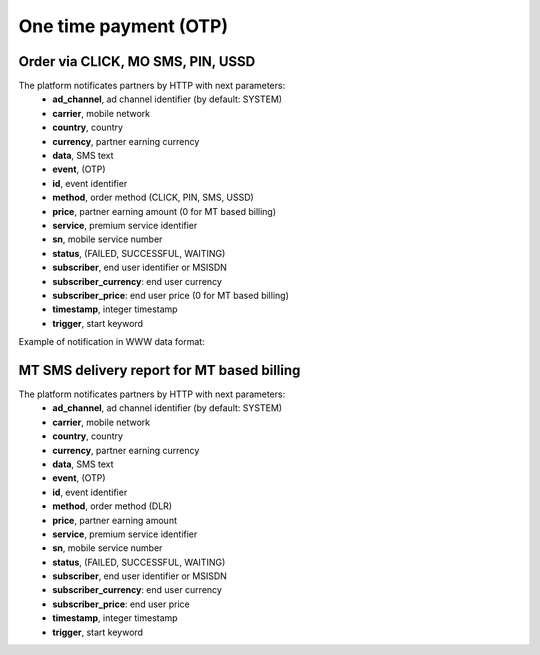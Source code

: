 ======================
One time payment (OTP)
======================

Order via CLICK, MO SMS, PIN, USSD
----------------------------------

The platform notificates partners by HTTP with next parameters:
  * **ad_channel**, ad channel identifier (by default: SYSTEM)
  * **carrier**, mobile network
  * **country**, country
  * **currency**, partner earning currency
  * **data**, SMS text
  * **event**, (OTP)
  * **id**, event identifier
  * **method**, order method (CLICK, PIN, SMS, USSD)
  * **price**, partner earning amount (0 for MT based billing)
  * **service**, premium service identifier
  * **sn**, mobile service number
  * **status**, (FAILED, SUCCESSFUL, WAITING)
  * **subscriber**, end user identifier or MSISDN
  * **subscriber_currency**: end user currency
  * **subscriber_price**: end user price (0 for MT based billing)
  * **timestamp**, integer timestamp
  * **trigger**, start keyword

Example of notification in WWW data format:

.. code-block::
  ad_channel=SYSTEM&carrier=12301&country=XX&currency=XXX&data=trigger+test&event=OTP&id=12345678901234567890&method=SMS&price=0.1&service=MYSERVICE&sn=1234&subscriber=123456789012&subscriber_currency=XXX&subscriber_price=1.0&timestamp=2020-20-20+01%3A01%3A01+%2B0000&trigger=TRIGGER

MT SMS delivery report for MT based billing
-------------------------------------------

The platform notificates partners by HTTP with next parameters:
  * **ad_channel**, ad channel identifier (by default: SYSTEM)
  * **carrier**, mobile network
  * **country**, country
  * **currency**, partner earning currency
  * **data**, SMS text
  * **event**, (OTP)
  * **id**, event identifier
  * **method**, order method (DLR)
  * **price**, partner earning amount
  * **service**, premium service identifier
  * **sn**, mobile service number
  * **status**, (FAILED, SUCCESSFUL, WAITING)
  * **subscriber**, end user identifier or MSISDN
  * **subscriber_currency**: end user currency
  * **subscriber_price**: end user price
  * **timestamp**, integer timestamp
  * **trigger**, start keyword
